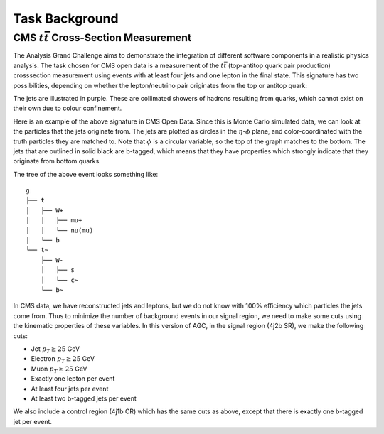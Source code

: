 Task Background
============

CMS :math:`t\bar{t}` Cross-Section Measurement
-----------------
The Analysis Grand Challenge aims to demonstrate the integration of different software components in a realistic physics analysis. The task chosen for CMS open data is a measurement of the :math:`t\bar{t}` (top-antitop quark pair production) crosssection  measurement using events with at least four jets and one lepton in the final state. This signature has two possibilities, depending on whether the lepton/neutrino pair originates from the top or antitop quark:

.. image:: images/ttbar.png
  :width: 80%
  :alt: Diagram of a :math:`t\bar{t}` event with four jets and one lepton.

The jets are illustrated in purple. These are collimated showers of hadrons resulting from quarks, which cannot exist on their own due to colour confinement.

Here is an example of the above signature in CMS Open Data. Since this is Monte Carlo simulated data, we can look at the particles that the jets originate from. The jets are plotted as circles in the :math:`\eta`-:math:`\phi` plane, and color-coordinated with the truth particles they are matched to. Note that :math:`\phi` is a circular variable, so the top of the graph matches to the bottom. The jets that are outlined in solid black are b-tagged, which means that they have properties which strongly indicate that they originate from bottom quarks.

.. image:: images/event3.png
  :width: 80%
  :alt: Example of a :math:`t\bar{t}` event in our signal region.
  
The tree of the above event looks something like::

    g
    ├── t
    │   ├── W+
    │   │   ├── mu+
    │   │   └── nu(mu)
    │   └── b
    └── t~
        ├── W-
        │   ├── s
        │   └── c~
        └── b~
        
In CMS data, we have reconstructed jets and leptons, but we do not know with 100\% efficiency which particles the jets come from. Thus to minimize the number of background events in our signal region, we need to make some cuts using the kinematic properties of these variables. In this version of AGC, in the signal region (4j2b SR), we make the following cuts:

* Jet :math:`p_T \geq 25` GeV
* Electron :math:`p_T \geq 25` GeV
* Muon :math:`p_T \geq 25` GeV
* Exactly one lepton per event
* At least four jets per event
* At least two b-tagged jets per event

We also include a control region (4j1b CR) which has the same cuts as above, except that there is exactly one b-tagged jet per event.

